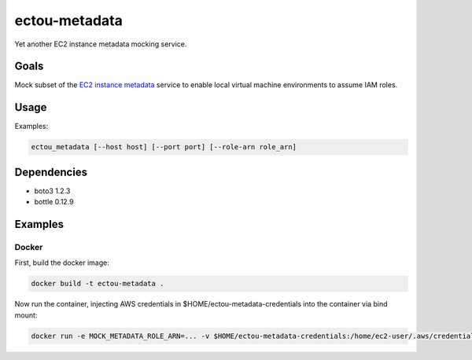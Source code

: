 ectou-metadata
==============

Yet another EC2 instance metadata mocking service.

Goals
-----

Mock subset of the `EC2 instance metadata`_ service to enable local virtual machine environments to assume IAM roles.


Usage
-----

Examples:

.. code-block:: sh

    ectou_metadata [--host host] [--port port] [--role-arn role_arn]

Dependencies
------------

- boto3 1.2.3
- bottle 0.12.9


Examples
--------

Docker
~~~~~~

First, build the docker image:

.. code-block:: sh

    docker build -t ectou-metadata .

Now run the container, injecting AWS credentials in $HOME/ectou-metadata-credentials into the container via bind mount:

.. code-block:: sh

    docker run -e MOCK_METADATA_ROLE_ARN=... -v $HOME/ectou-metadata-credentials:/home/ec2-user/.aws/credentials ectou-metadata:ro

.. _EC2 instance metadata: http://docs.aws.amazon.com/AWSEC2/latest/UserGuide/ec2-instance-metadata.html
